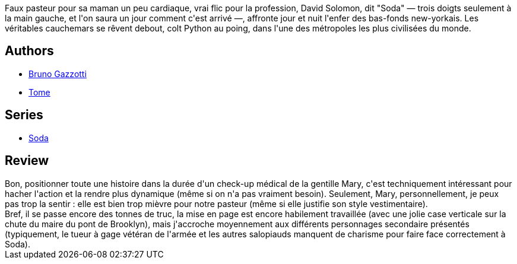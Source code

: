 :jbake-type: post
:jbake-status: published
:jbake-title: Confessions express (Soda, #6)
:jbake-tags:  enquête, new-york, rayon-policier-noir,_année_2011,_mois_sept.,_note_3,rayon-bd,read
:jbake-date: 2011-09-21
:jbake-depth: ../../
:jbake-uri: goodreads/books/9782800121369.adoc
:jbake-bigImage: https://i.gr-assets.com/images/S/compressed.photo.goodreads.com/books/1392149071l/2777736._SX98_.jpg
:jbake-smallImage: https://i.gr-assets.com/images/S/compressed.photo.goodreads.com/books/1392149071l/2777736._SX50_.jpg
:jbake-source: https://www.goodreads.com/book/show/2777736
:jbake-style: goodreads goodreads-book

++++
<div class="book-description">
Faux pasteur pour sa maman un peu cardiaque, vrai flic pour la profession, David Solomon, dit "Soda" — trois doigts seulement à la main gauche, et l'on saura un jour comment c'est arrivé —, affronte jour et nuit l'enfer des bas-fonds new-yorkais. Les véritables cauchemars se rêvent debout, colt Python au poing, dans l'une des métropoles les plus civilisées du monde.
</div>
++++


## Authors
* link:../authors/1179493.html[Bruno Gazzotti]
* link:../authors/172554.html[Tome]

## Series
* link:../series/Soda.html[Soda]

## Review

++++
Bon, positionner toute une histoire dans la durée d'un check-up médical de la gentille Mary, c'est techniquement intéressant pour hacher l'action et la rendre plus dynamique (même si on n'a pas vraiment besoin). Seulement, Mary, personnellement, je peux pas trop la sentir : elle est bien trop mièvre pour notre pasteur (même si elle justifie son style vestimentaire).<br/>Bref, il se passe encore des tonnes de truc, la mise en page est encore habilement travaillée (avec une jolie case verticale sur la chute du maire du pont de Brooklyn), mais j'accroche moyennement aux différents personnages secondaire présentés (typiquement, le tueur à gage vétéran de l'armée et les autres salopiauds manquent de charisme pour faire face correctement à Soda).
++++